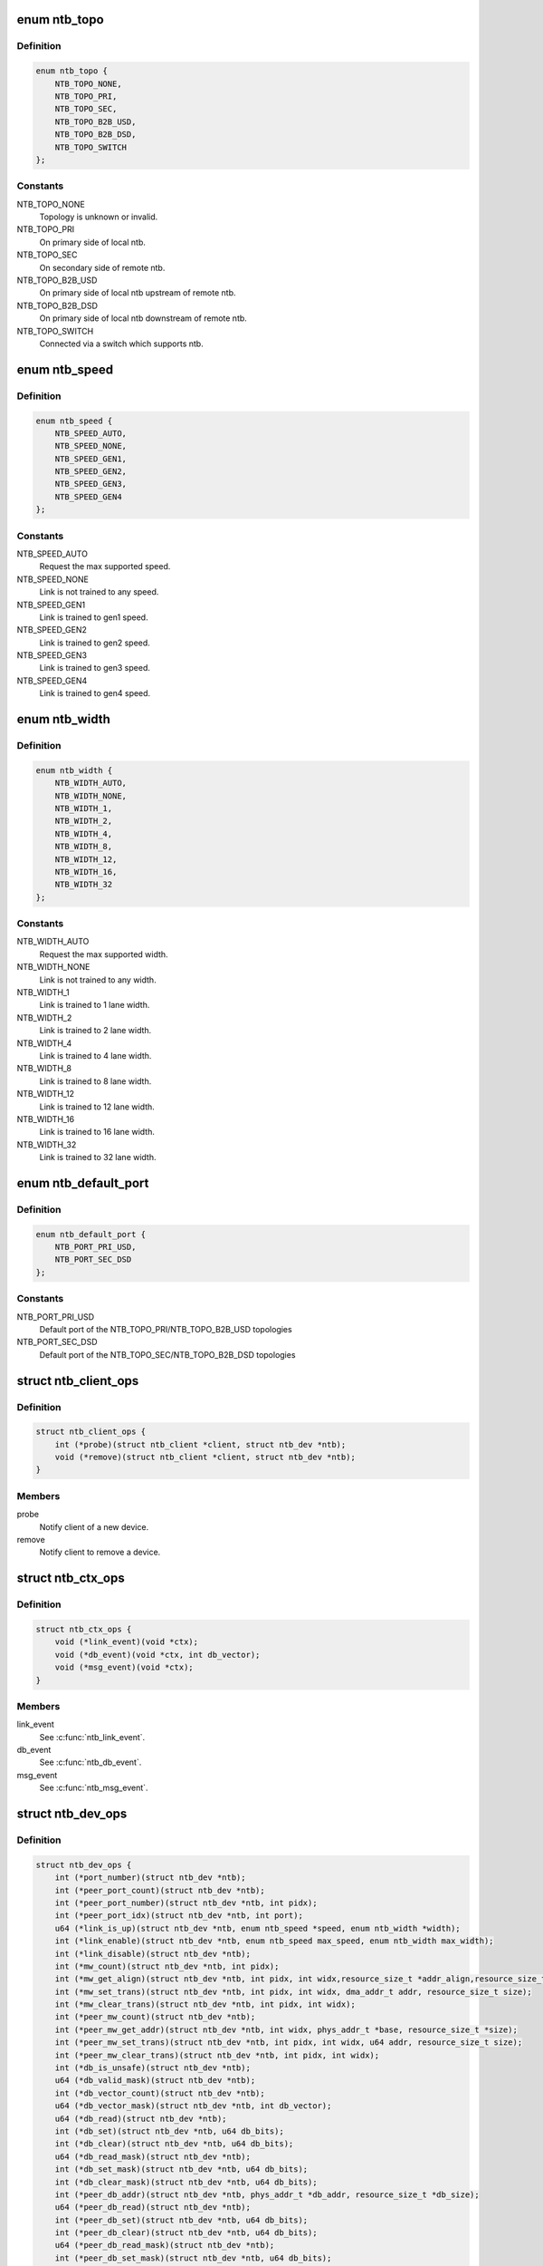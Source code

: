 .. -*- coding: utf-8; mode: rst -*-
.. src-file: include/linux/ntb.h

.. _`ntb_topo`:

enum ntb_topo
=============

.. c:type:: enum ntb_topo

    NTB connection topology

.. _`ntb_topo.definition`:

Definition
----------

.. code-block:: c

    enum ntb_topo {
        NTB_TOPO_NONE,
        NTB_TOPO_PRI,
        NTB_TOPO_SEC,
        NTB_TOPO_B2B_USD,
        NTB_TOPO_B2B_DSD,
        NTB_TOPO_SWITCH
    };

.. _`ntb_topo.constants`:

Constants
---------

NTB_TOPO_NONE
    Topology is unknown or invalid.

NTB_TOPO_PRI
    On primary side of local ntb.

NTB_TOPO_SEC
    On secondary side of remote ntb.

NTB_TOPO_B2B_USD
    On primary side of local ntb upstream of remote ntb.

NTB_TOPO_B2B_DSD
    On primary side of local ntb downstream of remote ntb.

NTB_TOPO_SWITCH
    Connected via a switch which supports ntb.

.. _`ntb_speed`:

enum ntb_speed
==============

.. c:type:: enum ntb_speed

    NTB link training speed

.. _`ntb_speed.definition`:

Definition
----------

.. code-block:: c

    enum ntb_speed {
        NTB_SPEED_AUTO,
        NTB_SPEED_NONE,
        NTB_SPEED_GEN1,
        NTB_SPEED_GEN2,
        NTB_SPEED_GEN3,
        NTB_SPEED_GEN4
    };

.. _`ntb_speed.constants`:

Constants
---------

NTB_SPEED_AUTO
    Request the max supported speed.

NTB_SPEED_NONE
    Link is not trained to any speed.

NTB_SPEED_GEN1
    Link is trained to gen1 speed.

NTB_SPEED_GEN2
    Link is trained to gen2 speed.

NTB_SPEED_GEN3
    Link is trained to gen3 speed.

NTB_SPEED_GEN4
    Link is trained to gen4 speed.

.. _`ntb_width`:

enum ntb_width
==============

.. c:type:: enum ntb_width

    NTB link training width

.. _`ntb_width.definition`:

Definition
----------

.. code-block:: c

    enum ntb_width {
        NTB_WIDTH_AUTO,
        NTB_WIDTH_NONE,
        NTB_WIDTH_1,
        NTB_WIDTH_2,
        NTB_WIDTH_4,
        NTB_WIDTH_8,
        NTB_WIDTH_12,
        NTB_WIDTH_16,
        NTB_WIDTH_32
    };

.. _`ntb_width.constants`:

Constants
---------

NTB_WIDTH_AUTO
    Request the max supported width.

NTB_WIDTH_NONE
    Link is not trained to any width.

NTB_WIDTH_1
    Link is trained to 1 lane width.

NTB_WIDTH_2
    Link is trained to 2 lane width.

NTB_WIDTH_4
    Link is trained to 4 lane width.

NTB_WIDTH_8
    Link is trained to 8 lane width.

NTB_WIDTH_12
    Link is trained to 12 lane width.

NTB_WIDTH_16
    Link is trained to 16 lane width.

NTB_WIDTH_32
    Link is trained to 32 lane width.

.. _`ntb_default_port`:

enum ntb_default_port
=====================

.. c:type:: enum ntb_default_port

    NTB default port number

.. _`ntb_default_port.definition`:

Definition
----------

.. code-block:: c

    enum ntb_default_port {
        NTB_PORT_PRI_USD,
        NTB_PORT_SEC_DSD
    };

.. _`ntb_default_port.constants`:

Constants
---------

NTB_PORT_PRI_USD
    Default port of the NTB_TOPO_PRI/NTB_TOPO_B2B_USD
    topologies

NTB_PORT_SEC_DSD
    Default port of the NTB_TOPO_SEC/NTB_TOPO_B2B_DSD
    topologies

.. _`ntb_client_ops`:

struct ntb_client_ops
=====================

.. c:type:: struct ntb_client_ops

    ntb client operations

.. _`ntb_client_ops.definition`:

Definition
----------

.. code-block:: c

    struct ntb_client_ops {
        int (*probe)(struct ntb_client *client, struct ntb_dev *ntb);
        void (*remove)(struct ntb_client *client, struct ntb_dev *ntb);
    }

.. _`ntb_client_ops.members`:

Members
-------

probe
    Notify client of a new device.

remove
    Notify client to remove a device.

.. _`ntb_ctx_ops`:

struct ntb_ctx_ops
==================

.. c:type:: struct ntb_ctx_ops

    ntb driver context operations

.. _`ntb_ctx_ops.definition`:

Definition
----------

.. code-block:: c

    struct ntb_ctx_ops {
        void (*link_event)(void *ctx);
        void (*db_event)(void *ctx, int db_vector);
        void (*msg_event)(void *ctx);
    }

.. _`ntb_ctx_ops.members`:

Members
-------

link_event
    See \ :c:func:`ntb_link_event`\ .

db_event
    See \ :c:func:`ntb_db_event`\ .

msg_event
    See \ :c:func:`ntb_msg_event`\ .

.. _`ntb_dev_ops`:

struct ntb_dev_ops
==================

.. c:type:: struct ntb_dev_ops

    ntb device operations

.. _`ntb_dev_ops.definition`:

Definition
----------

.. code-block:: c

    struct ntb_dev_ops {
        int (*port_number)(struct ntb_dev *ntb);
        int (*peer_port_count)(struct ntb_dev *ntb);
        int (*peer_port_number)(struct ntb_dev *ntb, int pidx);
        int (*peer_port_idx)(struct ntb_dev *ntb, int port);
        u64 (*link_is_up)(struct ntb_dev *ntb, enum ntb_speed *speed, enum ntb_width *width);
        int (*link_enable)(struct ntb_dev *ntb, enum ntb_speed max_speed, enum ntb_width max_width);
        int (*link_disable)(struct ntb_dev *ntb);
        int (*mw_count)(struct ntb_dev *ntb, int pidx);
        int (*mw_get_align)(struct ntb_dev *ntb, int pidx, int widx,resource_size_t *addr_align,resource_size_t *size_align, resource_size_t *size_max);
        int (*mw_set_trans)(struct ntb_dev *ntb, int pidx, int widx, dma_addr_t addr, resource_size_t size);
        int (*mw_clear_trans)(struct ntb_dev *ntb, int pidx, int widx);
        int (*peer_mw_count)(struct ntb_dev *ntb);
        int (*peer_mw_get_addr)(struct ntb_dev *ntb, int widx, phys_addr_t *base, resource_size_t *size);
        int (*peer_mw_set_trans)(struct ntb_dev *ntb, int pidx, int widx, u64 addr, resource_size_t size);
        int (*peer_mw_clear_trans)(struct ntb_dev *ntb, int pidx, int widx);
        int (*db_is_unsafe)(struct ntb_dev *ntb);
        u64 (*db_valid_mask)(struct ntb_dev *ntb);
        int (*db_vector_count)(struct ntb_dev *ntb);
        u64 (*db_vector_mask)(struct ntb_dev *ntb, int db_vector);
        u64 (*db_read)(struct ntb_dev *ntb);
        int (*db_set)(struct ntb_dev *ntb, u64 db_bits);
        int (*db_clear)(struct ntb_dev *ntb, u64 db_bits);
        u64 (*db_read_mask)(struct ntb_dev *ntb);
        int (*db_set_mask)(struct ntb_dev *ntb, u64 db_bits);
        int (*db_clear_mask)(struct ntb_dev *ntb, u64 db_bits);
        int (*peer_db_addr)(struct ntb_dev *ntb, phys_addr_t *db_addr, resource_size_t *db_size);
        u64 (*peer_db_read)(struct ntb_dev *ntb);
        int (*peer_db_set)(struct ntb_dev *ntb, u64 db_bits);
        int (*peer_db_clear)(struct ntb_dev *ntb, u64 db_bits);
        u64 (*peer_db_read_mask)(struct ntb_dev *ntb);
        int (*peer_db_set_mask)(struct ntb_dev *ntb, u64 db_bits);
        int (*peer_db_clear_mask)(struct ntb_dev *ntb, u64 db_bits);
        int (*spad_is_unsafe)(struct ntb_dev *ntb);
        int (*spad_count)(struct ntb_dev *ntb);
        u32 (*spad_read)(struct ntb_dev *ntb, int sidx);
        int (*spad_write)(struct ntb_dev *ntb, int sidx, u32 val);
        int (*peer_spad_addr)(struct ntb_dev *ntb, int pidx, int sidx, phys_addr_t *spad_addr);
        u32 (*peer_spad_read)(struct ntb_dev *ntb, int pidx, int sidx);
        int (*peer_spad_write)(struct ntb_dev *ntb, int pidx, int sidx, u32 val);
        int (*msg_count)(struct ntb_dev *ntb);
        u64 (*msg_inbits)(struct ntb_dev *ntb);
        u64 (*msg_outbits)(struct ntb_dev *ntb);
        u64 (*msg_read_sts)(struct ntb_dev *ntb);
        int (*msg_clear_sts)(struct ntb_dev *ntb, u64 sts_bits);
        int (*msg_set_mask)(struct ntb_dev *ntb, u64 mask_bits);
        int (*msg_clear_mask)(struct ntb_dev *ntb, u64 mask_bits);
        int (*msg_read)(struct ntb_dev *ntb, int midx, int *pidx, u32 *msg);
        int (*msg_write)(struct ntb_dev *ntb, int midx, int pidx, u32 msg);
    }

.. _`ntb_dev_ops.members`:

Members
-------

port_number
    See \ :c:func:`ntb_port_number`\ .

peer_port_count
    See \ :c:func:`ntb_peer_port_count`\ .

peer_port_number
    See \ :c:func:`ntb_peer_port_number`\ .

peer_port_idx
    See \ :c:func:`ntb_peer_port_idx`\ .

link_is_up
    See \ :c:func:`ntb_link_is_up`\ .

link_enable
    See \ :c:func:`ntb_link_enable`\ .

link_disable
    See \ :c:func:`ntb_link_disable`\ .

mw_count
    See \ :c:func:`ntb_mw_count`\ .

mw_get_align
    See \ :c:func:`ntb_mw_get_align`\ .

mw_set_trans
    See \ :c:func:`ntb_mw_set_trans`\ .

mw_clear_trans
    See \ :c:func:`ntb_mw_clear_trans`\ .

peer_mw_count
    See \ :c:func:`ntb_peer_mw_count`\ .

peer_mw_get_addr
    See \ :c:func:`ntb_peer_mw_get_addr`\ .

peer_mw_set_trans
    See \ :c:func:`ntb_peer_mw_set_trans`\ .

peer_mw_clear_trans
    See \ :c:func:`ntb_peer_mw_clear_trans`\ .

db_is_unsafe
    See \ :c:func:`ntb_db_is_unsafe`\ .

db_valid_mask
    See \ :c:func:`ntb_db_valid_mask`\ .

db_vector_count
    See \ :c:func:`ntb_db_vector_count`\ .

db_vector_mask
    See \ :c:func:`ntb_db_vector_mask`\ .

db_read
    See \ :c:func:`ntb_db_read`\ .

db_set
    See \ :c:func:`ntb_db_set`\ .

db_clear
    See \ :c:func:`ntb_db_clear`\ .

db_read_mask
    See \ :c:func:`ntb_db_read_mask`\ .

db_set_mask
    See \ :c:func:`ntb_db_set_mask`\ .

db_clear_mask
    See \ :c:func:`ntb_db_clear_mask`\ .

peer_db_addr
    See \ :c:func:`ntb_peer_db_addr`\ .

peer_db_read
    See \ :c:func:`ntb_peer_db_read`\ .

peer_db_set
    See \ :c:func:`ntb_peer_db_set`\ .

peer_db_clear
    See \ :c:func:`ntb_peer_db_clear`\ .

peer_db_read_mask
    See \ :c:func:`ntb_peer_db_read_mask`\ .

peer_db_set_mask
    See \ :c:func:`ntb_peer_db_set_mask`\ .

peer_db_clear_mask
    See \ :c:func:`ntb_peer_db_clear_mask`\ .

spad_is_unsafe
    See \ :c:func:`ntb_spad_is_unsafe`\ .

spad_count
    See \ :c:func:`ntb_spad_count`\ .

spad_read
    See \ :c:func:`ntb_spad_read`\ .

spad_write
    See \ :c:func:`ntb_spad_write`\ .

peer_spad_addr
    See \ :c:func:`ntb_peer_spad_addr`\ .

peer_spad_read
    See \ :c:func:`ntb_peer_spad_read`\ .

peer_spad_write
    See \ :c:func:`ntb_peer_spad_write`\ .

msg_count
    See \ :c:func:`ntb_msg_count`\ .

msg_inbits
    See \ :c:func:`ntb_msg_inbits`\ .

msg_outbits
    See \ :c:func:`ntb_msg_outbits`\ .

msg_read_sts
    See \ :c:func:`ntb_msg_read_sts`\ .

msg_clear_sts
    See \ :c:func:`ntb_msg_clear_sts`\ .

msg_set_mask
    See \ :c:func:`ntb_msg_set_mask`\ .

msg_clear_mask
    See \ :c:func:`ntb_msg_clear_mask`\ .

msg_read
    See \ :c:func:`ntb_msg_read`\ .

msg_write
    See \ :c:func:`ntb_msg_write`\ .

.. _`ntb_client`:

struct ntb_client
=================

.. c:type:: struct ntb_client

    client interested in ntb devices

.. _`ntb_client.definition`:

Definition
----------

.. code-block:: c

    struct ntb_client {
        struct device_driver drv;
        const struct ntb_client_ops ops;
    }

.. _`ntb_client.members`:

Members
-------

drv
    Linux driver object.

ops
    See \ :c:type:`struct ntb_client_ops <ntb_client_ops>`\ .

.. _`ntb_dev`:

struct ntb_dev
==============

.. c:type:: struct ntb_dev

    ntb device

.. _`ntb_dev.definition`:

Definition
----------

.. code-block:: c

    struct ntb_dev {
        struct device dev;
        struct pci_dev *pdev;
        enum ntb_topo topo;
        const struct ntb_dev_ops *ops;
        void *ctx;
        const struct ntb_ctx_ops *ctx_ops;
    }

.. _`ntb_dev.members`:

Members
-------

dev
    Linux device object.

pdev
    PCI device entry of the ntb.

topo
    Detected topology of the ntb.

ops
    See \ :c:type:`struct ntb_dev_ops <ntb_dev_ops>`\ .

ctx
    See \ :c:type:`struct ntb_ctx_ops <ntb_ctx_ops>`\ .

ctx_ops
    See \ :c:type:`struct ntb_ctx_ops <ntb_ctx_ops>`\ .

.. _`ntb_register_client`:

ntb_register_client
===================

.. c:function::  ntb_register_client( client)

    register a client for interest in ntb devices

    :param  client:
        Client context.

.. _`ntb_register_client.description`:

Description
-----------

The client will be added to the list of clients interested in ntb devices.
The client will be notified of any ntb devices that are not already
associated with a client, or if ntb devices are registered later.

.. _`ntb_register_client.return`:

Return
------

Zero if the client is registered, otherwise an error number.

.. _`ntb_unregister_client`:

ntb_unregister_client
=====================

.. c:function:: void ntb_unregister_client(struct ntb_client *client)

    unregister a client for interest in ntb devices

    :param struct ntb_client \*client:
        Client context.

.. _`ntb_unregister_client.description`:

Description
-----------

The client will be removed from the list of clients interested in ntb
devices.  If any ntb devices are associated with the client, the client will
be notified to remove those devices.

.. _`ntb_register_device`:

ntb_register_device
===================

.. c:function:: int ntb_register_device(struct ntb_dev *ntb)

    register a ntb device

    :param struct ntb_dev \*ntb:
        NTB device context.

.. _`ntb_register_device.description`:

Description
-----------

The device will be added to the list of ntb devices.  If any clients are
interested in ntb devices, each client will be notified of the ntb device,
until at most one client accepts the device.

.. _`ntb_register_device.return`:

Return
------

Zero if the device is registered, otherwise an error number.

.. _`ntb_unregister_device`:

ntb_unregister_device
=====================

.. c:function:: void ntb_unregister_device(struct ntb_dev *ntb)

    unregister a ntb device

    :param struct ntb_dev \*ntb:
        NTB device context.

.. _`ntb_unregister_device.description`:

Description
-----------

The device will be removed from the list of ntb devices.  If the ntb device
is associated with a client, the client will be notified to remove the
device.

.. _`ntb_set_ctx`:

ntb_set_ctx
===========

.. c:function:: int ntb_set_ctx(struct ntb_dev *ntb, void *ctx, const struct ntb_ctx_ops *ctx_ops)

    associate a driver context with an ntb device

    :param struct ntb_dev \*ntb:
        NTB device context.

    :param void \*ctx:
        Driver context.

    :param const struct ntb_ctx_ops \*ctx_ops:
        Driver context operations.

.. _`ntb_set_ctx.description`:

Description
-----------

Associate a driver context and operations with a ntb device.  The context is
provided by the client driver, and the driver may associate a different
context with each ntb device.

.. _`ntb_set_ctx.return`:

Return
------

Zero if the context is associated, otherwise an error number.

.. _`ntb_clear_ctx`:

ntb_clear_ctx
=============

.. c:function:: void ntb_clear_ctx(struct ntb_dev *ntb)

    disassociate any driver context from an ntb device

    :param struct ntb_dev \*ntb:
        NTB device context.

.. _`ntb_clear_ctx.description`:

Description
-----------

Clear any association that may exist between a driver context and the ntb
device.

.. _`ntb_link_event`:

ntb_link_event
==============

.. c:function:: void ntb_link_event(struct ntb_dev *ntb)

    notify driver context of a change in link status

    :param struct ntb_dev \*ntb:
        NTB device context.

.. _`ntb_link_event.description`:

Description
-----------

Notify the driver context that the link status may have changed.  The driver
should call \ :c:func:`ntb_link_is_up`\  to get the current status.

.. _`ntb_db_event`:

ntb_db_event
============

.. c:function:: void ntb_db_event(struct ntb_dev *ntb, int vector)

    notify driver context of a doorbell event

    :param struct ntb_dev \*ntb:
        NTB device context.

    :param int vector:
        Interrupt vector number.

.. _`ntb_db_event.description`:

Description
-----------

Notify the driver context of a doorbell event.  If hardware supports
multiple interrupt vectors for doorbells, the vector number indicates which
vector received the interrupt.  The vector number is relative to the first
vector used for doorbells, starting at zero, and must be less than
\ :c:func:`ntb_db_vector_count`\ .  The driver may call \ :c:func:`ntb_db_read`\  to check which
doorbell bits need service, and \ :c:func:`ntb_db_vector_mask`\  to determine which of
those bits are associated with the vector number.

.. _`ntb_msg_event`:

ntb_msg_event
=============

.. c:function:: void ntb_msg_event(struct ntb_dev *ntb)

    notify driver context of a message event

    :param struct ntb_dev \*ntb:
        NTB device context.

.. _`ntb_msg_event.description`:

Description
-----------

Notify the driver context of a message event.  If hardware supports
message registers, this event indicates, that a new message arrived in
some incoming message register or last sent message couldn't be delivered.
The events can be masked/unmasked by the methods \ :c:func:`ntb_msg_set_mask`\  and
\ :c:func:`ntb_msg_clear_mask`\ .

.. _`ntb_default_port_number`:

ntb_default_port_number
=======================

.. c:function:: int ntb_default_port_number(struct ntb_dev *ntb)

    get the default local port number

    :param struct ntb_dev \*ntb:
        NTB device context.

.. _`ntb_default_port_number.description`:

Description
-----------

If hardware driver doesn't specify \ :c:func:`port_number`\  callback method, the NTB
is considered with just two ports. So this method returns default local
port number in compliance with topology.

NOTE Don't call this method directly. The \ :c:func:`ntb_port_number`\  function should
be used instead.

.. _`ntb_default_port_number.return`:

Return
------

the default local port number

.. _`ntb_default_peer_port_count`:

ntb_default_peer_port_count
===========================

.. c:function:: int ntb_default_peer_port_count(struct ntb_dev *ntb)

    get the default number of peer device ports

    :param struct ntb_dev \*ntb:
        NTB device context.

.. _`ntb_default_peer_port_count.description`:

Description
-----------

By default hardware driver supports just one peer device.

NOTE Don't call this method directly. The \ :c:func:`ntb_peer_port_count`\  function
should be used instead.

.. _`ntb_default_peer_port_count.return`:

Return
------

the default number of peer ports

.. _`ntb_default_peer_port_number`:

ntb_default_peer_port_number
============================

.. c:function:: int ntb_default_peer_port_number(struct ntb_dev *ntb, int pidx)

    get the default peer port by given index

    :param struct ntb_dev \*ntb:
        NTB device context.

    :param int pidx:
        *undescribed*

.. _`ntb_default_peer_port_number.description`:

Description
-----------

By default hardware driver supports just one peer device, so this method
shall return the corresponding value from enum ntb_default_port.

NOTE Don't call this method directly. The \ :c:func:`ntb_peer_port_number`\  function
should be used instead.

.. _`ntb_default_peer_port_number.return`:

Return
------

the peer device port or negative value indicating an error

.. _`ntb_default_peer_port_idx`:

ntb_default_peer_port_idx
=========================

.. c:function:: int ntb_default_peer_port_idx(struct ntb_dev *ntb, int port)

    get the default peer device port index by given port number

    :param struct ntb_dev \*ntb:
        NTB device context.

    :param int port:
        Peer port number (should be one of enum ntb_default_port).

.. _`ntb_default_peer_port_idx.description`:

Description
-----------

By default hardware driver supports just one peer device, so while
specified port-argument indicates peer port from enum ntb_default_port,
the return value shall be zero.

NOTE Don't call this method directly. The \ :c:func:`ntb_peer_port_idx`\  function
should be used instead.

.. _`ntb_default_peer_port_idx.return`:

Return
------

the peer port index or negative value indicating an error

.. _`ntb_port_number`:

ntb_port_number
===============

.. c:function:: int ntb_port_number(struct ntb_dev *ntb)

    get the local port number

    :param struct ntb_dev \*ntb:
        NTB device context.

.. _`ntb_port_number.description`:

Description
-----------

Hardware must support at least simple two-ports ntb connection

.. _`ntb_port_number.return`:

Return
------

the local port number

.. _`ntb_peer_port_count`:

ntb_peer_port_count
===================

.. c:function:: int ntb_peer_port_count(struct ntb_dev *ntb)

    get the number of peer device ports

    :param struct ntb_dev \*ntb:
        NTB device context.

.. _`ntb_peer_port_count.description`:

Description
-----------

Hardware may support an access to memory of several remote domains
over multi-port NTB devices. This method returns the number of peers,
local device can have shared memory with.

.. _`ntb_peer_port_count.return`:

Return
------

the number of peer ports

.. _`ntb_peer_port_number`:

ntb_peer_port_number
====================

.. c:function:: int ntb_peer_port_number(struct ntb_dev *ntb, int pidx)

    get the peer port by given index

    :param struct ntb_dev \*ntb:
        NTB device context.

    :param int pidx:
        Peer port index.

.. _`ntb_peer_port_number.description`:

Description
-----------

Peer ports are continuously enumerated by NTB API logic, so this method
lets to retrieve port real number by its index.

.. _`ntb_peer_port_number.return`:

Return
------

the peer device port or negative value indicating an error

.. _`ntb_peer_port_idx`:

ntb_peer_port_idx
=================

.. c:function:: int ntb_peer_port_idx(struct ntb_dev *ntb, int port)

    get the peer device port index by given port number

    :param struct ntb_dev \*ntb:
        NTB device context.

    :param int port:
        Peer port number.

.. _`ntb_peer_port_idx.description`:

Description
-----------

Inverse operation of \ :c:func:`ntb_peer_port_number`\ , so one can get port index
by specified port number.

.. _`ntb_peer_port_idx.return`:

Return
------

the peer port index or negative value indicating an error

.. _`ntb_link_is_up`:

ntb_link_is_up
==============

.. c:function:: u64 ntb_link_is_up(struct ntb_dev *ntb, enum ntb_speed *speed, enum ntb_width *width)

    get the current ntb link state

    :param struct ntb_dev \*ntb:
        NTB device context.

    :param enum ntb_speed \*speed:
        OUT - The link speed expressed as PCIe generation number.

    :param enum ntb_width \*width:
        OUT - The link width expressed as the number of PCIe lanes.

.. _`ntb_link_is_up.description`:

Description
-----------

Get the current state of the ntb link.  It is recommended to query the link
state once after every link event.  It is safe to query the link state in
the context of the link event callback.

.. _`ntb_link_is_up.return`:

Return
------

bitfield of indexed ports link state: bit is set/cleared if the
link is up/down respectively.

.. _`ntb_link_enable`:

ntb_link_enable
===============

.. c:function:: int ntb_link_enable(struct ntb_dev *ntb, enum ntb_speed max_speed, enum ntb_width max_width)

    enable the local port ntb connection

    :param struct ntb_dev \*ntb:
        NTB device context.

    :param enum ntb_speed max_speed:
        The maximum link speed expressed as PCIe generation number.

    :param enum ntb_width max_width:
        The maximum link width expressed as the number of PCIe lanes.

.. _`ntb_link_enable.description`:

Description
-----------

Enable the NTB/PCIe link on the local or remote (for bridge-to-bridge
topology) side of the bridge. If it's supported the ntb device should train
the link to its maximum speed and width, or the requested speed and width,
whichever is smaller. Some hardware doesn't support PCIe link training, so
the last two arguments will be ignored then.

.. _`ntb_link_enable.return`:

Return
------

Zero on success, otherwise an error number.

.. _`ntb_link_disable`:

ntb_link_disable
================

.. c:function:: int ntb_link_disable(struct ntb_dev *ntb)

    disable the local port ntb connection

    :param struct ntb_dev \*ntb:
        NTB device context.

.. _`ntb_link_disable.description`:

Description
-----------

Disable the link on the local or remote (for b2b topology) of the ntb.
The ntb device should disable the link.  Returning from this call must
indicate that a barrier has passed, though with no more writes may pass in
either direction across the link, except if this call returns an error
number.

.. _`ntb_link_disable.return`:

Return
------

Zero on success, otherwise an error number.

.. _`ntb_mw_count`:

ntb_mw_count
============

.. c:function:: int ntb_mw_count(struct ntb_dev *ntb, int pidx)

    get the number of inbound memory windows, which could be created for a specified peer device

    :param struct ntb_dev \*ntb:
        NTB device context.

    :param int pidx:
        Port index of peer device.

.. _`ntb_mw_count.description`:

Description
-----------

Hardware and topology may support a different number of memory windows.
Moreover different peer devices can support different number of memory
windows. Simply speaking this method returns the number of possible inbound
memory windows to share with specified peer device. Note: this may return
zero if the link is not up yet.

.. _`ntb_mw_count.return`:

Return
------

the number of memory windows.

.. _`ntb_mw_get_align`:

ntb_mw_get_align
================

.. c:function:: int ntb_mw_get_align(struct ntb_dev *ntb, int pidx, int widx, resource_size_t *addr_align, resource_size_t *size_align, resource_size_t *size_max)

    get the restriction parameters of inbound memory window

    :param struct ntb_dev \*ntb:
        NTB device context.

    :param int pidx:
        Port index of peer device.

    :param int widx:
        Memory window index.

    :param resource_size_t \*addr_align:
        OUT - the base alignment for translating the memory window

    :param resource_size_t \*size_align:
        OUT - the size alignment for translating the memory window

    :param resource_size_t \*size_max:
        OUT - the maximum size of the memory window

.. _`ntb_mw_get_align.description`:

Description
-----------

Get the alignments of an inbound memory window with specified index.
NULL may be given for any output parameter if the value is not needed.
The alignment and size parameters may be used for allocation of proper
shared memory. Note: this must only be called when the link is up.

.. _`ntb_mw_get_align.return`:

Return
------

Zero on success, otherwise a negative error number.

.. _`ntb_mw_set_trans`:

ntb_mw_set_trans
================

.. c:function:: int ntb_mw_set_trans(struct ntb_dev *ntb, int pidx, int widx, dma_addr_t addr, resource_size_t size)

    set the translation of an inbound memory window

    :param struct ntb_dev \*ntb:
        NTB device context.

    :param int pidx:
        Port index of peer device.

    :param int widx:
        Memory window index.

    :param dma_addr_t addr:
        The dma address of local memory to expose to the peer.

    :param resource_size_t size:
        The size of the local memory to expose to the peer.

.. _`ntb_mw_set_trans.description`:

Description
-----------

Set the translation of a memory window.  The peer may access local memory
through the window starting at the address, up to the size.  The address
and size must be aligned in compliance with restrictions of
\ :c:func:`ntb_mw_get_align`\ . The region size should not exceed the size_max parameter
of that method.

This method may not be implemented due to the hardware specific memory
windows interface.

.. _`ntb_mw_set_trans.return`:

Return
------

Zero on success, otherwise an error number.

.. _`ntb_mw_clear_trans`:

ntb_mw_clear_trans
==================

.. c:function:: int ntb_mw_clear_trans(struct ntb_dev *ntb, int pidx, int widx)

    clear the translation address of an inbound memory window

    :param struct ntb_dev \*ntb:
        NTB device context.

    :param int pidx:
        Port index of peer device.

    :param int widx:
        Memory window index.

.. _`ntb_mw_clear_trans.description`:

Description
-----------

Clear the translation of an inbound memory window.  The peer may no longer
access local memory through the window.

.. _`ntb_mw_clear_trans.return`:

Return
------

Zero on success, otherwise an error number.

.. _`ntb_peer_mw_count`:

ntb_peer_mw_count
=================

.. c:function:: int ntb_peer_mw_count(struct ntb_dev *ntb)

    get the number of outbound memory windows, which could be mapped to access a shared memory

    :param struct ntb_dev \*ntb:
        NTB device context.

.. _`ntb_peer_mw_count.description`:

Description
-----------

Hardware and topology may support a different number of memory windows.
This method returns the number of outbound memory windows supported by
local device.

.. _`ntb_peer_mw_count.return`:

Return
------

the number of memory windows.

.. _`ntb_peer_mw_get_addr`:

ntb_peer_mw_get_addr
====================

.. c:function:: int ntb_peer_mw_get_addr(struct ntb_dev *ntb, int widx, phys_addr_t *base, resource_size_t *size)

    get map address of an outbound memory window

    :param struct ntb_dev \*ntb:
        NTB device context.

    :param int widx:
        Memory window index (within \ :c:func:`ntb_peer_mw_count`\  return value).

    :param phys_addr_t \*base:
        OUT - the base address of mapping region.

    :param resource_size_t \*size:
        OUT - the size of mapping region.

.. _`ntb_peer_mw_get_addr.description`:

Description
-----------

Get base and size of memory region to map.  NULL may be given for any output
parameter if the value is not needed.  The base and size may be used for
mapping the memory window, to access the peer memory.

.. _`ntb_peer_mw_get_addr.return`:

Return
------

Zero on success, otherwise a negative error number.

.. _`ntb_peer_mw_set_trans`:

ntb_peer_mw_set_trans
=====================

.. c:function:: int ntb_peer_mw_set_trans(struct ntb_dev *ntb, int pidx, int widx, u64 addr, resource_size_t size)

    set a translation address of a memory window retrieved from a peer device

    :param struct ntb_dev \*ntb:
        NTB device context.

    :param int pidx:
        Port index of peer device the translation address received from.

    :param int widx:
        Memory window index.

    :param u64 addr:
        The dma address of the shared memory to access.

    :param resource_size_t size:
        The size of the shared memory to access.

.. _`ntb_peer_mw_set_trans.description`:

Description
-----------

Set the translation of an outbound memory window.  The local device may
access shared memory allocated by a peer device sent the address.

This method may not be implemented due to the hardware specific memory
windows interface, so a translation address can be only set on the side,
where shared memory (inbound memory windows) is allocated.

.. _`ntb_peer_mw_set_trans.return`:

Return
------

Zero on success, otherwise an error number.

.. _`ntb_peer_mw_clear_trans`:

ntb_peer_mw_clear_trans
=======================

.. c:function:: int ntb_peer_mw_clear_trans(struct ntb_dev *ntb, int pidx, int widx)

    clear the translation address of an outbound memory window

    :param struct ntb_dev \*ntb:
        NTB device context.

    :param int pidx:
        Port index of peer device.

    :param int widx:
        Memory window index.

.. _`ntb_peer_mw_clear_trans.description`:

Description
-----------

Clear the translation of a outbound memory window.  The local device may no
longer access a shared memory through the window.

This method may not be implemented due to the hardware specific memory
windows interface.

.. _`ntb_peer_mw_clear_trans.return`:

Return
------

Zero on success, otherwise an error number.

.. _`ntb_db_is_unsafe`:

ntb_db_is_unsafe
================

.. c:function:: int ntb_db_is_unsafe(struct ntb_dev *ntb)

    check if it is safe to use hardware doorbell

    :param struct ntb_dev \*ntb:
        NTB device context.

.. _`ntb_db_is_unsafe.description`:

Description
-----------

It is possible for some ntb hardware to be affected by errata.  Hardware
drivers can advise clients to avoid using doorbells.  Clients may ignore
this advice, though caution is recommended.

.. _`ntb_db_is_unsafe.return`:

Return
------

Zero if it is safe to use doorbells, or One if it is not safe.

.. _`ntb_db_valid_mask`:

ntb_db_valid_mask
=================

.. c:function:: u64 ntb_db_valid_mask(struct ntb_dev *ntb)

    get a mask of doorbell bits supported by the ntb

    :param struct ntb_dev \*ntb:
        NTB device context.

.. _`ntb_db_valid_mask.description`:

Description
-----------

Hardware may support different number or arrangement of doorbell bits.

.. _`ntb_db_valid_mask.return`:

Return
------

A mask of doorbell bits supported by the ntb.

.. _`ntb_db_vector_count`:

ntb_db_vector_count
===================

.. c:function:: int ntb_db_vector_count(struct ntb_dev *ntb)

    get the number of doorbell interrupt vectors

    :param struct ntb_dev \*ntb:
        NTB device context.

.. _`ntb_db_vector_count.description`:

Description
-----------

Hardware may support different number of interrupt vectors.

.. _`ntb_db_vector_count.return`:

Return
------

The number of doorbell interrupt vectors.

.. _`ntb_db_vector_mask`:

ntb_db_vector_mask
==================

.. c:function:: u64 ntb_db_vector_mask(struct ntb_dev *ntb, int vector)

    get a mask of doorbell bits serviced by a vector

    :param struct ntb_dev \*ntb:
        NTB device context.

    :param int vector:
        Doorbell vector number.

.. _`ntb_db_vector_mask.description`:

Description
-----------

Each interrupt vector may have a different number or arrangement of bits.

.. _`ntb_db_vector_mask.return`:

Return
------

A mask of doorbell bits serviced by a vector.

.. _`ntb_db_read`:

ntb_db_read
===========

.. c:function:: u64 ntb_db_read(struct ntb_dev *ntb)

    read the local doorbell register

    :param struct ntb_dev \*ntb:
        NTB device context.

.. _`ntb_db_read.description`:

Description
-----------

Read the local doorbell register, and return the bits that are set.

.. _`ntb_db_read.return`:

Return
------

The bits currently set in the local doorbell register.

.. _`ntb_db_set`:

ntb_db_set
==========

.. c:function:: int ntb_db_set(struct ntb_dev *ntb, u64 db_bits)

    set bits in the local doorbell register

    :param struct ntb_dev \*ntb:
        NTB device context.

    :param u64 db_bits:
        Doorbell bits to set.

.. _`ntb_db_set.description`:

Description
-----------

Set bits in the local doorbell register, which may generate a local doorbell
interrupt.  Bits that were already set must remain set.

This is unusual, and hardware may not support it.

.. _`ntb_db_set.return`:

Return
------

Zero on success, otherwise an error number.

.. _`ntb_db_clear`:

ntb_db_clear
============

.. c:function:: int ntb_db_clear(struct ntb_dev *ntb, u64 db_bits)

    clear bits in the local doorbell register

    :param struct ntb_dev \*ntb:
        NTB device context.

    :param u64 db_bits:
        Doorbell bits to clear.

.. _`ntb_db_clear.description`:

Description
-----------

Clear bits in the local doorbell register, arming the bits for the next
doorbell.

.. _`ntb_db_clear.return`:

Return
------

Zero on success, otherwise an error number.

.. _`ntb_db_read_mask`:

ntb_db_read_mask
================

.. c:function:: u64 ntb_db_read_mask(struct ntb_dev *ntb)

    read the local doorbell mask

    :param struct ntb_dev \*ntb:
        NTB device context.

.. _`ntb_db_read_mask.description`:

Description
-----------

Read the local doorbell mask register, and return the bits that are set.

This is unusual, though hardware is likely to support it.

.. _`ntb_db_read_mask.return`:

Return
------

The bits currently set in the local doorbell mask register.

.. _`ntb_db_set_mask`:

ntb_db_set_mask
===============

.. c:function:: int ntb_db_set_mask(struct ntb_dev *ntb, u64 db_bits)

    set bits in the local doorbell mask

    :param struct ntb_dev \*ntb:
        NTB device context.

    :param u64 db_bits:
        Doorbell mask bits to set.

.. _`ntb_db_set_mask.description`:

Description
-----------

Set bits in the local doorbell mask register, preventing doorbell interrupts
from being generated for those doorbell bits.  Bits that were already set
must remain set.

.. _`ntb_db_set_mask.return`:

Return
------

Zero on success, otherwise an error number.

.. _`ntb_db_clear_mask`:

ntb_db_clear_mask
=================

.. c:function:: int ntb_db_clear_mask(struct ntb_dev *ntb, u64 db_bits)

    clear bits in the local doorbell mask

    :param struct ntb_dev \*ntb:
        NTB device context.

    :param u64 db_bits:
        Doorbell bits to clear.

.. _`ntb_db_clear_mask.description`:

Description
-----------

Clear bits in the local doorbell mask register, allowing doorbell interrupts
from being generated for those doorbell bits.  If a doorbell bit is already
set at the time the mask is cleared, and the corresponding mask bit is
changed from set to clear, then the ntb driver must ensure that
\ :c:func:`ntb_db_event`\  is called.  If the hardware does not generate the interrupt
on clearing the mask bit, then the driver must call \ :c:func:`ntb_db_event`\  anyway.

.. _`ntb_db_clear_mask.return`:

Return
------

Zero on success, otherwise an error number.

.. _`ntb_peer_db_addr`:

ntb_peer_db_addr
================

.. c:function:: int ntb_peer_db_addr(struct ntb_dev *ntb, phys_addr_t *db_addr, resource_size_t *db_size)

    address and size of the peer doorbell register

    :param struct ntb_dev \*ntb:
        NTB device context.

    :param phys_addr_t \*db_addr:
        OUT - The address of the peer doorbell register.

    :param resource_size_t \*db_size:
        OUT - The number of bytes to write the peer doorbell register.

.. _`ntb_peer_db_addr.description`:

Description
-----------

Return the address of the peer doorbell register.  This may be used, for
example, by drivers that offload memory copy operations to a dma engine.
The drivers may wish to ring the peer doorbell at the completion of memory
copy operations.  For efficiency, and to simplify ordering of operations
between the dma memory copies and the ringing doorbell, the driver may
append one additional dma memory copy with the doorbell register as the
destination, after the memory copy operations.

.. _`ntb_peer_db_addr.return`:

Return
------

Zero on success, otherwise an error number.

.. _`ntb_peer_db_read`:

ntb_peer_db_read
================

.. c:function:: u64 ntb_peer_db_read(struct ntb_dev *ntb)

    read the peer doorbell register

    :param struct ntb_dev \*ntb:
        NTB device context.

.. _`ntb_peer_db_read.description`:

Description
-----------

Read the peer doorbell register, and return the bits that are set.

This is unusual, and hardware may not support it.

.. _`ntb_peer_db_read.return`:

Return
------

The bits currently set in the peer doorbell register.

.. _`ntb_peer_db_set`:

ntb_peer_db_set
===============

.. c:function:: int ntb_peer_db_set(struct ntb_dev *ntb, u64 db_bits)

    set bits in the peer doorbell register

    :param struct ntb_dev \*ntb:
        NTB device context.

    :param u64 db_bits:
        Doorbell bits to set.

.. _`ntb_peer_db_set.description`:

Description
-----------

Set bits in the peer doorbell register, which may generate a peer doorbell
interrupt.  Bits that were already set must remain set.

.. _`ntb_peer_db_set.return`:

Return
------

Zero on success, otherwise an error number.

.. _`ntb_peer_db_clear`:

ntb_peer_db_clear
=================

.. c:function:: int ntb_peer_db_clear(struct ntb_dev *ntb, u64 db_bits)

    clear bits in the peer doorbell register

    :param struct ntb_dev \*ntb:
        NTB device context.

    :param u64 db_bits:
        Doorbell bits to clear.

.. _`ntb_peer_db_clear.description`:

Description
-----------

Clear bits in the peer doorbell register, arming the bits for the next
doorbell.

This is unusual, and hardware may not support it.

.. _`ntb_peer_db_clear.return`:

Return
------

Zero on success, otherwise an error number.

.. _`ntb_peer_db_read_mask`:

ntb_peer_db_read_mask
=====================

.. c:function:: u64 ntb_peer_db_read_mask(struct ntb_dev *ntb)

    read the peer doorbell mask

    :param struct ntb_dev \*ntb:
        NTB device context.

.. _`ntb_peer_db_read_mask.description`:

Description
-----------

Read the peer doorbell mask register, and return the bits that are set.

This is unusual, and hardware may not support it.

.. _`ntb_peer_db_read_mask.return`:

Return
------

The bits currently set in the peer doorbell mask register.

.. _`ntb_peer_db_set_mask`:

ntb_peer_db_set_mask
====================

.. c:function:: int ntb_peer_db_set_mask(struct ntb_dev *ntb, u64 db_bits)

    set bits in the peer doorbell mask

    :param struct ntb_dev \*ntb:
        NTB device context.

    :param u64 db_bits:
        Doorbell mask bits to set.

.. _`ntb_peer_db_set_mask.description`:

Description
-----------

Set bits in the peer doorbell mask register, preventing doorbell interrupts
from being generated for those doorbell bits.  Bits that were already set
must remain set.

This is unusual, and hardware may not support it.

.. _`ntb_peer_db_set_mask.return`:

Return
------

Zero on success, otherwise an error number.

.. _`ntb_peer_db_clear_mask`:

ntb_peer_db_clear_mask
======================

.. c:function:: int ntb_peer_db_clear_mask(struct ntb_dev *ntb, u64 db_bits)

    clear bits in the peer doorbell mask

    :param struct ntb_dev \*ntb:
        NTB device context.

    :param u64 db_bits:
        Doorbell bits to clear.

.. _`ntb_peer_db_clear_mask.description`:

Description
-----------

Clear bits in the peer doorbell mask register, allowing doorbell interrupts
from being generated for those doorbell bits.  If the hardware does not
generate the interrupt on clearing the mask bit, then the driver should not
implement this function!

This is unusual, and hardware may not support it.

.. _`ntb_peer_db_clear_mask.return`:

Return
------

Zero on success, otherwise an error number.

.. _`ntb_spad_is_unsafe`:

ntb_spad_is_unsafe
==================

.. c:function:: int ntb_spad_is_unsafe(struct ntb_dev *ntb)

    check if it is safe to use the hardware scratchpads

    :param struct ntb_dev \*ntb:
        NTB device context.

.. _`ntb_spad_is_unsafe.description`:

Description
-----------

It is possible for some ntb hardware to be affected by errata.  Hardware
drivers can advise clients to avoid using scratchpads.  Clients may ignore
this advice, though caution is recommended.

.. _`ntb_spad_is_unsafe.return`:

Return
------

Zero if it is safe to use scratchpads, or One if it is not safe.

.. _`ntb_spad_count`:

ntb_spad_count
==============

.. c:function:: int ntb_spad_count(struct ntb_dev *ntb)

    get the number of scratchpads

    :param struct ntb_dev \*ntb:
        NTB device context.

.. _`ntb_spad_count.description`:

Description
-----------

Hardware and topology may support a different number of scratchpads.
Although it must be the same for all ports per NTB device.

.. _`ntb_spad_count.return`:

Return
------

the number of scratchpads.

.. _`ntb_spad_read`:

ntb_spad_read
=============

.. c:function:: u32 ntb_spad_read(struct ntb_dev *ntb, int sidx)

    read the local scratchpad register

    :param struct ntb_dev \*ntb:
        NTB device context.

    :param int sidx:
        Scratchpad index.

.. _`ntb_spad_read.description`:

Description
-----------

Read the local scratchpad register, and return the value.

.. _`ntb_spad_read.return`:

Return
------

The value of the local scratchpad register.

.. _`ntb_spad_write`:

ntb_spad_write
==============

.. c:function:: int ntb_spad_write(struct ntb_dev *ntb, int sidx, u32 val)

    write the local scratchpad register

    :param struct ntb_dev \*ntb:
        NTB device context.

    :param int sidx:
        Scratchpad index.

    :param u32 val:
        Scratchpad value.

.. _`ntb_spad_write.description`:

Description
-----------

Write the value to the local scratchpad register.

.. _`ntb_spad_write.return`:

Return
------

Zero on success, otherwise an error number.

.. _`ntb_peer_spad_addr`:

ntb_peer_spad_addr
==================

.. c:function:: int ntb_peer_spad_addr(struct ntb_dev *ntb, int pidx, int sidx, phys_addr_t *spad_addr)

    address of the peer scratchpad register

    :param struct ntb_dev \*ntb:
        NTB device context.

    :param int pidx:
        Port index of peer device.

    :param int sidx:
        Scratchpad index.

    :param phys_addr_t \*spad_addr:
        OUT - The address of the peer scratchpad register.

.. _`ntb_peer_spad_addr.description`:

Description
-----------

Return the address of the peer doorbell register.  This may be used, for
example, by drivers that offload memory copy operations to a dma engine.

.. _`ntb_peer_spad_addr.return`:

Return
------

Zero on success, otherwise an error number.

.. _`ntb_peer_spad_read`:

ntb_peer_spad_read
==================

.. c:function:: u32 ntb_peer_spad_read(struct ntb_dev *ntb, int pidx, int sidx)

    read the peer scratchpad register

    :param struct ntb_dev \*ntb:
        NTB device context.

    :param int pidx:
        Port index of peer device.

    :param int sidx:
        Scratchpad index.

.. _`ntb_peer_spad_read.description`:

Description
-----------

Read the peer scratchpad register, and return the value.

.. _`ntb_peer_spad_read.return`:

Return
------

The value of the local scratchpad register.

.. _`ntb_peer_spad_write`:

ntb_peer_spad_write
===================

.. c:function:: int ntb_peer_spad_write(struct ntb_dev *ntb, int pidx, int sidx, u32 val)

    write the peer scratchpad register

    :param struct ntb_dev \*ntb:
        NTB device context.

    :param int pidx:
        Port index of peer device.

    :param int sidx:
        Scratchpad index.

    :param u32 val:
        Scratchpad value.

.. _`ntb_peer_spad_write.description`:

Description
-----------

Write the value to the peer scratchpad register.

.. _`ntb_peer_spad_write.return`:

Return
------

Zero on success, otherwise an error number.

.. _`ntb_msg_count`:

ntb_msg_count
=============

.. c:function:: int ntb_msg_count(struct ntb_dev *ntb)

    get the number of message registers

    :param struct ntb_dev \*ntb:
        NTB device context.

.. _`ntb_msg_count.description`:

Description
-----------

Hardware may support a different number of message registers.

.. _`ntb_msg_count.return`:

Return
------

the number of message registers.

.. _`ntb_msg_inbits`:

ntb_msg_inbits
==============

.. c:function:: u64 ntb_msg_inbits(struct ntb_dev *ntb)

    get a bitfield of inbound message registers status

    :param struct ntb_dev \*ntb:
        NTB device context.

.. _`ntb_msg_inbits.description`:

Description
-----------

The method returns the bitfield of status and mask registers, which related
to inbound message registers.

.. _`ntb_msg_inbits.return`:

Return
------

bitfield of inbound message registers.

.. _`ntb_msg_outbits`:

ntb_msg_outbits
===============

.. c:function:: u64 ntb_msg_outbits(struct ntb_dev *ntb)

    get a bitfield of outbound message registers status

    :param struct ntb_dev \*ntb:
        NTB device context.

.. _`ntb_msg_outbits.description`:

Description
-----------

The method returns the bitfield of status and mask registers, which related
to outbound message registers.

.. _`ntb_msg_outbits.return`:

Return
------

bitfield of outbound message registers.

.. _`ntb_msg_read_sts`:

ntb_msg_read_sts
================

.. c:function:: u64 ntb_msg_read_sts(struct ntb_dev *ntb)

    read the message registers status

    :param struct ntb_dev \*ntb:
        NTB device context.

.. _`ntb_msg_read_sts.description`:

Description
-----------

Read the status of message register. Inbound and outbound message registers
related bits can be filtered by masks retrieved from \ :c:func:`ntb_msg_inbits`\  and
\ :c:func:`ntb_msg_outbits`\ .

.. _`ntb_msg_read_sts.return`:

Return
------

status bits of message registers

.. _`ntb_msg_clear_sts`:

ntb_msg_clear_sts
=================

.. c:function:: int ntb_msg_clear_sts(struct ntb_dev *ntb, u64 sts_bits)

    clear status bits of message registers

    :param struct ntb_dev \*ntb:
        NTB device context.

    :param u64 sts_bits:
        Status bits to clear.

.. _`ntb_msg_clear_sts.description`:

Description
-----------

Clear bits in the status register.

.. _`ntb_msg_clear_sts.return`:

Return
------

Zero on success, otherwise a negative error number.

.. _`ntb_msg_set_mask`:

ntb_msg_set_mask
================

.. c:function:: int ntb_msg_set_mask(struct ntb_dev *ntb, u64 mask_bits)

    set mask of message register status bits

    :param struct ntb_dev \*ntb:
        NTB device context.

    :param u64 mask_bits:
        Mask bits.

.. _`ntb_msg_set_mask.description`:

Description
-----------

Mask the message registers status bits from raising the message event.

.. _`ntb_msg_set_mask.return`:

Return
------

Zero on success, otherwise a negative error number.

.. _`ntb_msg_clear_mask`:

ntb_msg_clear_mask
==================

.. c:function:: int ntb_msg_clear_mask(struct ntb_dev *ntb, u64 mask_bits)

    clear message registers mask

    :param struct ntb_dev \*ntb:
        NTB device context.

    :param u64 mask_bits:
        Mask bits to clear.

.. _`ntb_msg_clear_mask.description`:

Description
-----------

Clear bits in the message events mask register.

.. _`ntb_msg_clear_mask.return`:

Return
------

Zero on success, otherwise a negative error number.

.. _`ntb_msg_read`:

ntb_msg_read
============

.. c:function:: int ntb_msg_read(struct ntb_dev *ntb, int midx, int *pidx, u32 *msg)

    read message register with specified index

    :param struct ntb_dev \*ntb:
        NTB device context.

    :param int midx:
        Message register index

    :param int \*pidx:
        OUT - Port index of peer device a message retrieved from

    :param u32 \*msg:
        OUT - Data

.. _`ntb_msg_read.description`:

Description
-----------

Read data from the specified message register. Source port index of a
message is retrieved as well.

.. _`ntb_msg_read.return`:

Return
------

Zero on success, otherwise a negative error number.

.. _`ntb_msg_write`:

ntb_msg_write
=============

.. c:function:: int ntb_msg_write(struct ntb_dev *ntb, int midx, int pidx, u32 msg)

    write data to the specified message register

    :param struct ntb_dev \*ntb:
        NTB device context.

    :param int midx:
        Message register index

    :param int pidx:
        Port index of peer device a message being sent to

    :param u32 msg:
        Data to send

.. _`ntb_msg_write.description`:

Description
-----------

Send data to a specified peer device using the defined message register.
Message event can be raised if the midx registers isn't empty while
calling this method and the corresponding interrupt isn't masked.

.. _`ntb_msg_write.return`:

Return
------

Zero on success, otherwise a negative error number.

.. This file was automatic generated / don't edit.

